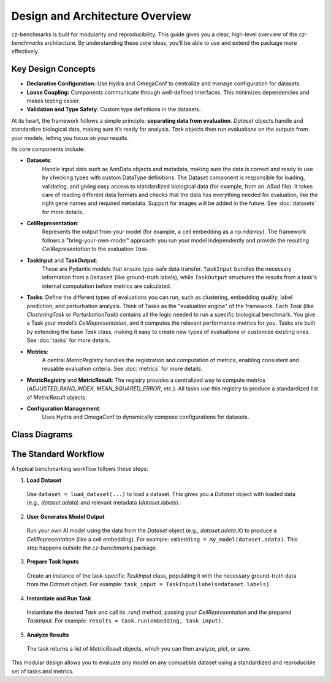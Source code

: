 Design and Architecture Overview
================================

cz-benchmarks is built for modularity and reproducibility. This guide gives you a clear, high-level overview of the `cz-benchmarks` architecture. By understanding these core ideas, you’ll be able to use and extend the package more effectively.


Key Design Concepts
-------------------

- **Declarative Configuration:**  
  Use Hydra and OmegaConf to centralize and manage configuration for datasets.

- **Loose Coupling:**  
  Components communicate through well-defined interfaces. This minimizes dependencies and makes testing easier.

- **Validation and Type Safety:**  
  Custom type definitions in the datasets.


At its heart, the framework follows a simple principle: **separating data from evaluation**. `Dataset` objects handle and standardize biological data, making sure it’s ready for analysis. `Task` objects then run evaluations on the outputs from your models, letting you focus on your results.

Its core components include:

- **Datasets**:  
    Handle input data such as AnnData objects and metadata, making sure the data is correct and ready to use by checking types with custom DataType definitions. The Dataset component is responsible for loading, validating, and giving easy access to standardized biological data (for example, from an `.h5ad` file). It takes care of reading different data formats and checks that the data has everything needed for evaluation, like the right gene names and required metadata. Support for images will be added in the future.
    See :doc:`datasets` for more details.

- **CellRepresentation**:  
    Represents the output from your model (for example, a cell embedding as a `np.ndarray`). The framework follows a "bring-your-own-model" approach: you run your model independently and provide the resulting `CellRepresentation` to the evaluation `Task`.

- **TaskInput** and **TaskOutput**: 
    These are Pydantic models that ensure type-safe data transfer. ``TaskInput`` bundles the necessary information from a ``Dataset`` (like ground-truth labels), while ``TaskOutput`` structures the results from a task's internal computation before metrics are calculated.

- **Tasks**:  
  Define the different types of evaluations you can run, such as clustering, embedding quality, label prediction, and perturbation analysis. Think of Tasks as the "evaluation engine" of the framework. Each `Task` (like `ClusteringTask` or `PerturbationTask`) contains all the logic needed to run a specific biological benchmark. You give a Task your model’s `CellRepresentation`, and it computes the relevant performance metrics for you.  
  Tasks are built by extending the base `Task` class, making it easy to create new types of evaluations or customize existing ones.  
  See :doc:`tasks` for more details.

- **Metrics**:  
    A central `MetricRegistry` handles the registration and computation of metrics, enabling consistent and reusable evaluation criteria.  
    See :doc:`metrics` for more details.

- **MetricRegistry** and **MetricResult**: The registry provides a centralized way to compute metrics (`ADJUSTED_RAND_INDEX`, `MEAN_SQUARED_ERROR`, etc.). All tasks use this registry to produce a standardized list of `MetricResult` objects.    

- **Configuration Management**:  
    Uses Hydra and OmegaConf to dynamically compose configurations for datasets.


Class Diagrams
----------------

.. autoclasstree::  czbenchmarks.datasets 
   :name: class-diagram-datasets
   :alt: Class diagram for cz-benchmarks Datasets
   :zoom:


.. autoclasstree:: czbenchmarks.tasks czbenchmarks.tasks.single_cell
   :name: class-diagram-tasks
   :alt: Class diagram for cz-benchmarks Tasks
   :zoom:


.. autoclasstree:: czbenchmarks.metrics.implementations czbenchmarks.metrics.types
   :name: class-diagram
   :alt: Class diagram for cz-benchmarks Metrics
   :zoom:



The Standard Workflow
---------------------

A typical benchmarking workflow follows these steps:

1. **Load Dataset**  
  Use ``dataset = load_dataset(...)`` to load a dataset. This gives you a `Dataset` object with loaded data (e.g., `dataset.adata`) and relevant metadata (`dataset.labels`).

2. **User Generates Model Output**  
  Run your own AI model using the data from the `Dataset` object (e.g., `dataset.adata.X`) to produce a `CellRepresentation` (like a cell embedding). For example: ``embedding = my_model(dataset.adata)``. This step happens outside the `cz-benchmarks` package.

3. **Prepare Task Inputs**  
  Create an instance of the task-specific `TaskInput` class, populating it with the necessary ground-truth data from the `Dataset` object. For example: ``task_input = TaskInput(labels=dataset.labels)``.

4. **Instantiate and Run Task**  
  Instantiate the desired `Task` and call its `.run()` method, passing your `CellRepresentation` and the prepared `TaskInput`. For example: ``results = task.run(embedding, task_input)``.

5. **Analyze Results**  
  The task returns a list of `MetricResult` objects, which you can then analyze, plot, or save.

.. raw:: html

   <div class="mermaid">
   graph TD
     A[Load Dataset] --> B[User Generates Model Output]
     B --> C[Prepare Task Inputs]
     C --> D[Instantiate and Run Task]
     D --> E[Analyze Results]
   </div>


This modular design allows you to evaluate any model on any compatible dataset using a standardized and reproducible set of tasks and metrics.



